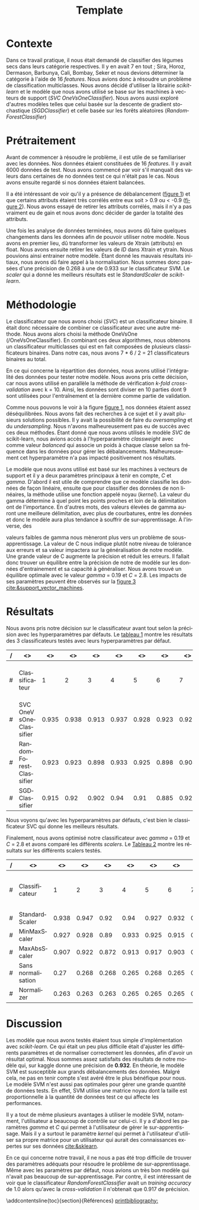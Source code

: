 # -*- ispell-local-dictionary: "fr" -*-

#+TITLE: Template
#+AUTHOR: Author Name
# for french
#+LANGUAGE: fr
#+OPTIONS: title:nil author:nil date:nil toc:nil
#+LATEX_HEADER: \usepackage[AUTO]{babel}
#+LATEX_HEADER: \input{packages}
#+LATEX_HEADER: \input{config}
#+LATEX_HEADER: \onehalfspacing
# for APA7
#+latex_header: \addbibresource{template.bib}
#+latex_header: \let\cite\parencite
#+latex_header: \nocite{*}


#+LATEX_CLASS: extarticle
#+LATEX_CLASS_OPTIONS: [12pt]


#+begin_export latex
\begin{ctitlepage}

\cours{INF8215}

\groupe{Groupe 01}

\titre{\textbf{TP3} \\
Classifications multiclasses:\\
légumes secs}

\vspace{.1in}

\textbf{Par} \\
Brando, Tovar \textbf{1932052} \\
Vega, Estefan \textbf{1934346} \\
Équipe: \textbf{BrandiniStifini} \\

\vspace{.5in}

Le \today

\end{ctitlepage}

\newpage
\tableofcontents
\newpage
#+end_export


* Contexte
Dans ce travail pratique, il nous était demandé de classifier des légumes secs dans leurs catégorie respectives. Il y en avait 7 en tout ; Sira, Horoz, Dermason, Barbunya, Cali, Bombay, Seker et nous devions déterminer la catégorie à l'aide de 16 /features/. Nous avions donc à résoudre un problème de classification multiclasses. Nous avons décidé d'utiliser la librairie /scikit-learn/ et le modèle que nous avons utilisé se base sur les machines à vecteurs de support (/SVC OneVsOneClassifier/). Nous avons aussi exploré d'autres modèles telles que celui basée sur la descente de gradient stochastique (/SGDClassifier/) et celle basée sur les forêts aléatoires (/RandomForestClassifier/)

* Prétraitement
Avant de commencer à résoudre le problème, il est utile de se familiariser avec les données. Nos données étaient constituées de 16 /features/. Il y avait 6000 données de test. Nous avons commencé par voir s'il manquait des valeurs dans certaines de no données test ce qui n'était pas le cas. Nous avons ensuite regardé si nos données étaient balancées.
\vspace{5mm}

#+attr_latex: :options {.45\textwidth}
#+LABEL: fig:barchart
#+begin_minipage
#+ATTR_LaTeX: :width \linewidth
\captionof{figure}{Diagramme à bandes des catégories}
\vspace*{-5mm}
[[file:./.ob-jupyter/0e36c24725fa023c6e39f07bc9df640645c86811.png]]
#+end_minipage
#+attr_latex: :options {.55\textwidth}
#+LABEL: fig:heatmap
#+begin_minipage
#+ATTR_LaTeX: :width \linewidth
\captionof{figure}{Matrice de corrélation}
\vspace*{-5mm}
[[file:./.ob-jupyter/da88383af5d1618a3cb0bf8008eb6ce0c4c86bce.png]]
#+end_minipage

\vspace{5mm}

Il a été intéressant de voir qu'il y a présence de débalancement ([[fig:barchart][figure 1]]) et que certains attributs étaient très corrélés entre eux soit > 0.9 ou < -0.9 ([[fig:heatmap][figure 2]]). Nous avons essayé de retirer les attributs corrélés, mais il n'y a pas vraiment eu de gain et nous avons donc décider de garder la totalité des attributs.

Une fois les analyse de données terminées, nous avons dû faire quelques changements dans les données afin de pouvoir utiliser notre modèle. Nous avons en premier lieu, dû transformer les valeurs de X\under{}train (attributs) en float. Nous avons ensuite retirer les valeurs de /ID/ dans X\under{}train et y\under{}train. Nous pouvions ainsi entrainer notre modèle. Étant donné les mauvais résultats initiaux, nous avons dû faire appel à la normalisation. Nous sommes donc passées d'une précision de 0.268 à une de 0.933 sur le classificateur SVM. Le /scaler/ qui a donné les meilleurs résultats est le /StandardScaler/ de /scikit-learn/.


#+begin_src jupyter-python :session py :results output :exports results :eval never-export
import pandas as pd
import numpy as np
import matplotlib.pyplot as plt
import seaborn as sns

data = pd.read_csv('../data/beans_train.csv')
#+end_src

#+RESULTS:

#+begin_src jupyter-python :session py :results output :exports none :eval never-export
data['class'].value_counts()
data['class'].value_counts().plot(kind='bar')
#+end_src

#+RESULTS:
[[file:./.ob-jupyter/0e36c24725fa023c6e39f07bc9df640645c86811.png]]

#+begin_src jupyter-python :session py :results output :exports none :eval never-export
# how features are correlated with each other
X = data.copy()
X.drop("ID",axis=1,inplace=True)
correlation_matrix = X.corr()
#Visulaize heatmap for correlation matrix
plt.figure(figsize=(15,8))
sns.heatmap(correlation_matrix,annot=True)
plt.show()

#+end_src

#+RESULTS:
[[file:./.ob-jupyter/da88383af5d1618a3cb0bf8008eb6ce0c4c86bce.png]]


* Méthodologie
Le classificateur que nous avons choisi (/SVC/) est un classificateur binaire. Il était donc nécessaire de combiner ce classificateur avec une autre méthode. Nous avons alors choisi la méthode OneVsOne (/OneVsOneClassifier). En combinant ces deux algorithmes, nous obtenons un classificateur multiclasses qui est en fait composées de plusieurs classificateurs binaires. Dans notre cas, nous avons 7 * 6 / 2 = 21 classificateurs binaires au total.

En ce qui concerne la répartition des données, nous avons utilisé l'intégralité des données pour tester notre modèle. Nous avons pris cette décision, car nous avons utilisé en parallèle la méthode de vérification /k-fold cross-validation/ avec k = 10. Ainsi, les données sont diviser en 10 parties dont 9 sont utilisées pour l'entraînement et la dernière comme partie de validation.

Comme nous pouvons le voir à la figure [[fig:barchart][figure 1]], nos données étaient assez déséquilibrées. Nous avons fait des recherches à ce sujet et il y avait plusieurs solutions possibles. Il y avait la possibilité de faire du /oversampling/ et du /undersampling/. Nous n'avons malheureusement pas eu de succès avec ces deux méthodes. Étant donné que nous avons utilisés le modèle /SVC/ de scikit-learn, nous avions accès à l'hyperparamètre /class\under{}weight/ avec comme valeur /balanced/ qui associe un poids à chaque classe selon sa fréquence dans les données pour gérer les débalancements. Malheureusement cet hyperparamètre n'a pas impacté positivement nos résultats.

Le modèle que nous avons utilisé est basé sur les machines à vecteurs de support et il y a deux paramètres principaux à tenir en compte, /C/ et /gamma/. D'abord il est utile de comprendre que ce modèle classifie les données de façon linéaire, ensuite que pour classifier des données de non linéaires, la méthode utilise une fonction appelé noyau (/kernel/). La valeur du gamma détermine à quel point les points proches et loin de la délimitation ont de l'importance. En d'autres mots, des valeurs élevées de gamma auront une meilleure délimitation, avec plus de courbatures, entre les données et donc le modèle aura plus tendance à souffrir de sur-apprentissage. À l'inverse, des
#+attr_latex: :options {.45\textwidth}
#+begin_minipage
#+ATTR_LaTeX: :width \linewidth
\vspace*{2.5mm}
valeurs faibles de gamma nous mèneront plus vers un problème de sous-apprentissage. La valeur de C nous indique plutôt notre niveau de tolérance aux erreurs et sa valeur impactera sur la généralisation de notre modèle. Une grande valeur de C augmente la précision et réduit les erreurs. Il fallait donc trouver un équilibre entre la précision de notre de modèle sur les données d'entrainement et sa capacité à généraliser. Nous avons trouvé un équilibre optimale avec le valeur /gamma/ = 0.19 et /C/ = 2.8. Les impacts de ses paramètres peuvent être observés sur la [[fig:svm_c_gamma][figure 3]] [[cite:&support_vector_machines]].
#+end_minipage
#+attr_latex: :options {.55\textwidth}
#+LABEL: fig:svm_c_gamma
#+begin_minipage
\vspace*{1mm}
#+ATTR_LaTeX: :width \linewidth
\captionof{figure}{SVM paramètres C et gamma}
\vspace*{-5mm}
[[./img/svm_c_gamma.png]]
#+end_minipage


* Résultats
Nous avons pris notre décision sur le classificateur avant tout selon la précision avec les hyperparamètres par défauts. Le [[classificators][tableau 1]] montre les résultats des 3 classificateurs testés avec leurs hyperparamètres par défaut.
\vspace{2mm}
\captionof{table}{Comparaison des classificateurs testés avec k-fold cross-validation k=10}
\vspace*{-5mm}
<<classificators>>
#+latex: {\scriptsize
| / | <>                     |    <> |    <> |    <> |    <> |    <> |    <> |    <> |    <> |    <> |    <> |        <> |                      <> |
|---+------------------------+-------+-------+-------+-------+-------+-------+-------+-------+-------+-------+-----------+-------------------------|
| # | Classificateur         |     1 |     2 |     3 |     4 |     5 |     6 |     7 |     8 |     9 |    10 | *Moyenne* | *Training set accuracy* |
|---+------------------------+-------+-------+-------+-------+-------+-------+-------+-------+-------+-------+-----------+-------------------------|
| # | SVC OneVsOneClassifier | 0.935 | 0.938 | 0.913 | 0.937 | 0.928 | 0.923 | 0.925 | 0.947 |  0.93 | 0.923 |      0.93 |                   0.935 |
|---+------------------------+-------+-------+-------+-------+-------+-------+-------+-------+-------+-------+-----------+-------------------------|
| # | RandomForestClassifier | 0.923 | 0.923 | 0.898 | 0.933 | 0.925 | 0.898 | 0.908 | 0.933 | 0.918 | 0.912 |     0.917 |                     1.0 |
|---+------------------------+-------+-------+-------+-------+-------+-------+-------+-------+-------+-------+-----------+-------------------------|
| # | SGDClassifier          | 0.915 |  0.92 | 0.902 |  0.94 |  0.91 | 0.885 | 0.922 | 0.932 | 0.922 | 0.903 |     0.915 |                    0.92 |
|---+------------------------+-------+-------+-------+-------+-------+-------+-------+-------+-------+-------+-----------+-------------------------|
#+latex: }
\setlength\parindent{20pt}Nous voyons qu'avec les hyperparamètres par défauts, c'est bien le classificateur SVC qui donne les meilleurs résultats.

Finalement, nous avons optimisé notre classificateur avec /gamma/ = 0.19 et /C/ = 2.8 et avons comparé les différents /scalers/. Le [[scalers][Tableau 2]] montre les résultats sur les différents scalers testés.
\vspace{2mm}
\captionof{table}{Comparaison des scalers testés avec k-fold cross-validation k=10}
\vspace*{-5mm}
<<scalers>>
#+latex: {\scriptsize
| / | <>                 |    <> |    <> |    <> |    <> |    <> |    <> |    <> |    <> |    <> |    <> |        <> |                      <> |
|---+--------------------+-------+-------+-------+-------+-------+-------+-------+-------+-------+-------+-----------+-------------------------|
| # | Classificateur     |     1 |     2 |     3 |     4 |     5 |     6 |     7 |     8 |     9 |    10 | *Moyenne* | *Training set accuracy* |
|---+--------------------+-------+-------+-------+-------+-------+-------+-------+-------+-------+-------+-----------+-------------------------|
| # | StandardScaler     | 0.938 | 0.947 |  0.92 |  0.94 | 0.927 | 0.932 |  0.92 | 0.952 |  0.93 | 0.925 |     0.933 |                   0.944 |
|---+--------------------+-------+-------+-------+-------+-------+-------+-------+-------+-------+-------+-----------+-------------------------|
| # | MinMaxScaler       | 0.927 | 0.928 |  0.89 | 0.933 | 0.925 | 0.915 | 0.918 | 0.935 | 0.927 | 0.918 |     0.922 |                   0.924 |
|---+--------------------+-------+-------+-------+-------+-------+-------+-------+-------+-------+-------+-----------+-------------------------|
| # | MaxAbsScaler       | 0.907 | 0.922 | 0.872 | 0.913 | 0.917 | 0.903 | 0.905 | 0.927 | 0.913 | 0.902 |     0.908 |                    0.91 |
|---+--------------------+-------+-------+-------+-------+-------+-------+-------+-------+-------+-------+-----------+-------------------------|
| # | Sans normalisation |  0.27 | 0.268 | 0.268 | 0.265 | 0.268 | 0.265 |  0.27 | 0.272 | 0.267 |  0.27 |     0.268 |                     1.0 |
|---+--------------------+-------+-------+-------+-------+-------+-------+-------+-------+-------+-------+-----------+-------------------------|
| # | Normalizer         | 0.263 | 0.263 | 0.263 | 0.265 | 0.265 | 0.265 | 0.265 | 0.265 | 0.265 | 0.263 |     0.264 |                   0.264 |
|---+--------------------+-------+-------+-------+-------+-------+-------+-------+-------+-------+-------+-----------+-------------------------|
#+latex: }

* Discussion
\setlength\parindent{20pt}Les modèle que nous avons testés étaient tous simple d'implémentation avec /scikit-learn/. Ce qui était un peu plus difficile était d'ajuster les différents paramètres et de normaliser correctement les données, afin d'avoir un résultat optimal. Nous sommes assez satisfaits des résultats de notre modèle qui, sur kaggle donne une précision de *0.932*. En théorie, le modèle SVM est susceptible aux grands débalancements des données. Malgré cela, ne pas en tenir compte s'est avéré être le plus bénéfique pour nous. Le modèle SVM n'est aussi pas optimales pour gérer une grande quantité de données tests. En effet, SVM utilise une matrice noyau dont la taille est proportionnelle à la quantité de données test ce qui affecte les performances.

Il y a tout de même plusieurs avantages à utiliser le modèle SVM, notamment, l'utilisateur a beaucoup de contrôle sur celui-ci. Il y a d'abord les paramètres /gamma/ et /C/ qui permet à l'utilisateur de gérer le sur-apprentissage. Mais il y a surtout le paramètre /kernel/ qui permet à l'utilisateur d'utiliser sa propre matrice pour un utilisateur qui aurait des connaissances expertes sur ses données [[cite:&sklearn]].

En ce qui concerne notre travail, il ne nous a pas été trop difficile de trouver des paramètres adéquats pour résoudre le problème de sur-apprentissage. Même avec les paramètres par défaut, nous avions un très bon modèle qui n'avait pas beaucoup de sur-apprentissage. Par contre, il est intéressant de voir que le classificateur /RandomForestClassifier/ avait un /training accuracy/ de 1.0 alors qu'avec la /cross-validation/ il n'obtenait que 0.917 de précision.

\newpage
\phantomsection
\addcontentsline{toc}{section}{Références}
[[printbibliography:]]
